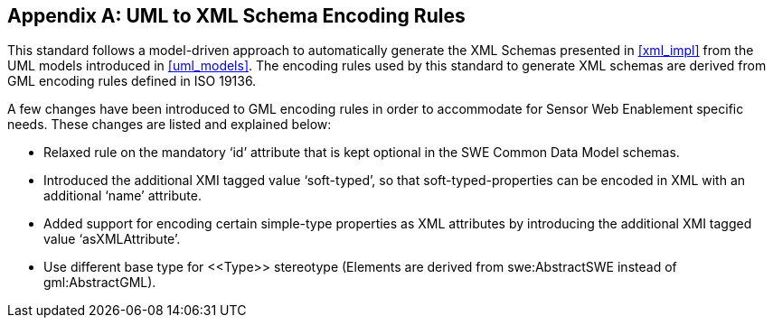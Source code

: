 [appendix,obligation=normative]
== UML to XML Schema Encoding Rules

This standard follows a model-driven approach to automatically generate the XML Schemas presented in <<xml_impl>> from the UML models introduced in <<uml_models>>. The encoding rules used by this standard to generate XML schemas are derived from GML encoding rules defined in ISO 19136.

A few changes have been introduced to GML encoding rules in order to accommodate for Sensor Web Enablement specific needs. These changes are listed and explained below:

- Relaxed rule on the mandatory ‘id’ attribute that is kept optional in the SWE Common Data Model schemas.
- Introduced the additional XMI tagged value ‘soft-typed’, so that soft-typed-properties can be encoded in XML with an additional ‘name’ attribute.
- Added support for encoding certain simple-type properties as XML attributes by introducing the additional XMI tagged value ‘asXMLAttribute’.
- Use different base type for \<<Type>> stereotype (Elements are derived from swe:AbstractSWE instead of gml:AbstractGML).